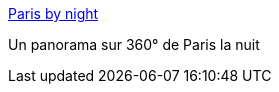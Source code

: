 :jbake-type: post
:jbake-status: published
:jbake-title: Paris by night
:jbake-tags: art,image,photographie,_mois_août,_année_2006
:jbake-date: 2006-08-01
:jbake-depth: ../
:jbake-uri: shaarli/1154436074000.adoc
:jbake-source: https://nicolas-delsaux.hd.free.fr/Shaarli?searchterm=http%3A%2F%2Fframboise78.free.fr%2FParis.htm&searchtags=art+image+photographie+_mois_ao%C3%BBt+_ann%C3%A9e_2006
:jbake-style: shaarli

http://framboise78.free.fr/Paris.htm[Paris by night]

Un panorama sur 360° de Paris la nuit
